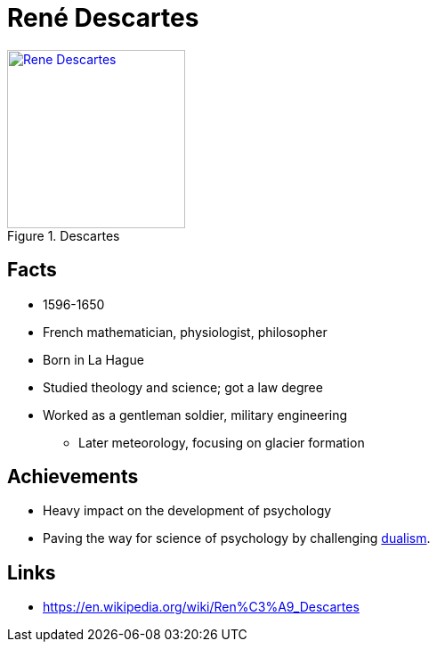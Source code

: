 = René Descartes

[#img-descartes]
.Descartes
[link=https://en.wikipedia.org/wiki/Ren%C3%A9_Descartes]
image::descartes-rene.jpg[Rene Descartes,200]

== Facts

* 1596-1650
* French mathematician, physiologist, philosopher
* Born in La Hague
* Studied theology and science; got a law degree
* Worked as a gentleman soldier, military engineering
** Later meteorology, focusing on glacier formation

== Achievements

* Heavy impact on the development of psychology
* Paving the way for science of psychology by challenging link:/introduction/ch1-background/index.html#sec-dualism[dualism].

== Links

* https://en.wikipedia.org/wiki/Ren%C3%A9_Descartes
